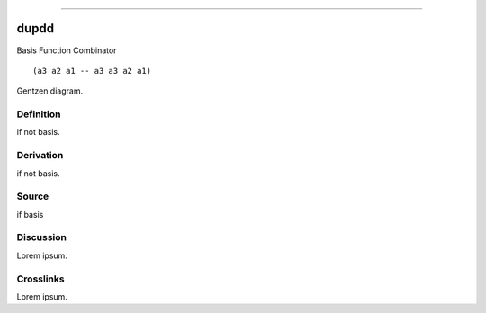 --------------

dupdd
^^^^^^^

Basis Function Combinator


::

  (a3 a2 a1 -- a3 a3 a2 a1)



Gentzen diagram.


Definition
~~~~~~~~~~

if not basis.


Derivation
~~~~~~~~~~

if not basis.


Source
~~~~~~~~~~

if basis


Discussion
~~~~~~~~~~

Lorem ipsum.


Crosslinks
~~~~~~~~~~

Lorem ipsum.


